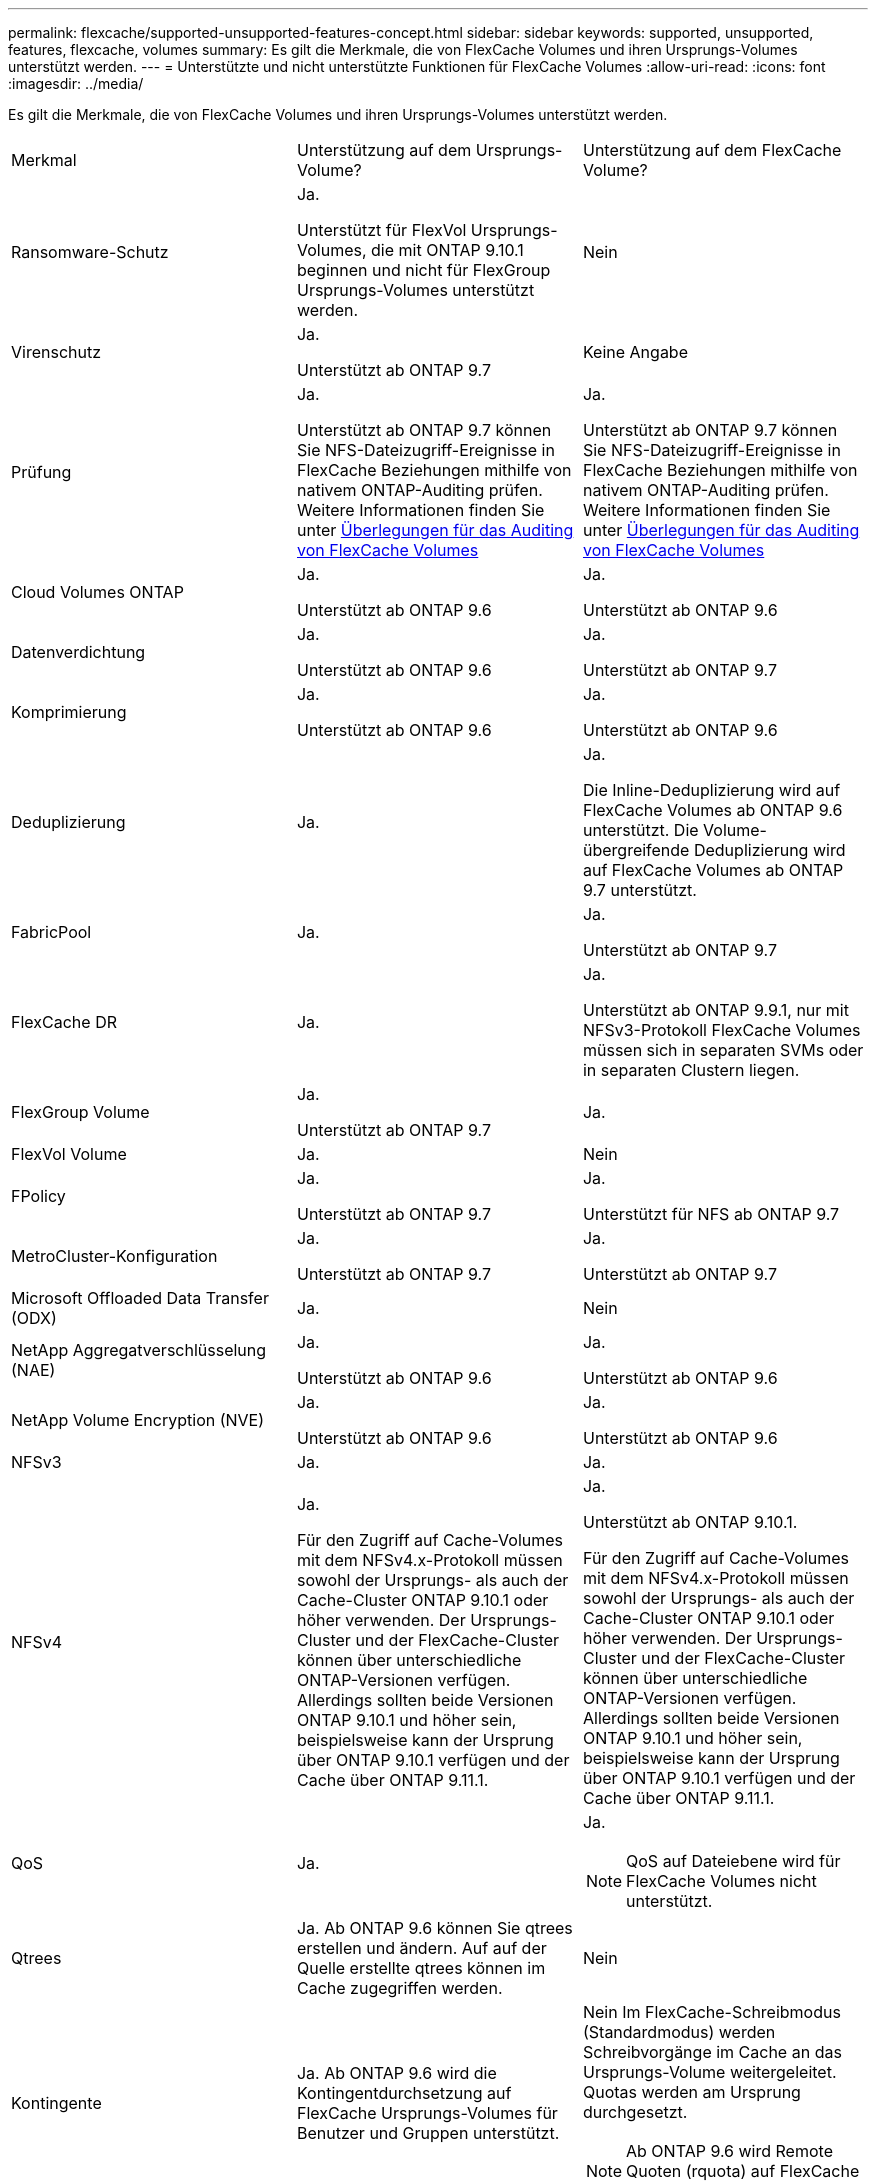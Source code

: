 ---
permalink: flexcache/supported-unsupported-features-concept.html 
sidebar: sidebar 
keywords: supported, unsupported, features, flexcache, volumes 
summary: Es gilt die Merkmale, die von FlexCache Volumes und ihren Ursprungs-Volumes unterstützt werden. 
---
= Unterstützte und nicht unterstützte Funktionen für FlexCache Volumes
:allow-uri-read: 
:icons: font
:imagesdir: ../media/


[role="lead"]
Es gilt die Merkmale, die von FlexCache Volumes und ihren Ursprungs-Volumes unterstützt werden.

|===


| Merkmal | Unterstützung auf dem Ursprungs-Volume? | Unterstützung auf dem FlexCache Volume? 


 a| 
Ransomware-Schutz
 a| 
Ja.

Unterstützt für FlexVol Ursprungs-Volumes, die mit ONTAP 9.10.1 beginnen und nicht für FlexGroup Ursprungs-Volumes unterstützt werden.
 a| 
Nein



 a| 
Virenschutz
 a| 
Ja.

Unterstützt ab ONTAP 9.7
 a| 
Keine Angabe



 a| 
Prüfung
 a| 
Ja.

Unterstützt ab ONTAP 9.7 können Sie NFS-Dateizugriff-Ereignisse in FlexCache Beziehungen mithilfe von nativem ONTAP-Auditing prüfen. Weitere Informationen finden Sie unter xref:audit-flexcache-volumes-concept.adoc[Überlegungen für das Auditing von FlexCache Volumes]
 a| 
Ja.

Unterstützt ab ONTAP 9.7 können Sie NFS-Dateizugriff-Ereignisse in FlexCache Beziehungen mithilfe von nativem ONTAP-Auditing prüfen. Weitere Informationen finden Sie unter xref:audit-flexcache-volumes-concept.adoc[Überlegungen für das Auditing von FlexCache Volumes]



 a| 
Cloud Volumes ONTAP
 a| 
Ja.

Unterstützt ab ONTAP 9.6
 a| 
Ja.

Unterstützt ab ONTAP 9.6



 a| 
Datenverdichtung
 a| 
Ja.

Unterstützt ab ONTAP 9.6
 a| 
Ja.

Unterstützt ab ONTAP 9.7



 a| 
Komprimierung
 a| 
Ja.

Unterstützt ab ONTAP 9.6
 a| 
Ja.

Unterstützt ab ONTAP 9.6



 a| 
Deduplizierung
 a| 
Ja.
 a| 
Ja.

Die Inline-Deduplizierung wird auf FlexCache Volumes ab ONTAP 9.6 unterstützt. Die Volume-übergreifende Deduplizierung wird auf FlexCache Volumes ab ONTAP 9.7 unterstützt.



 a| 
FabricPool
 a| 
Ja.
 a| 
Ja.

Unterstützt ab ONTAP 9.7



 a| 
FlexCache DR
 a| 
Ja.
 a| 
Ja.

Unterstützt ab ONTAP 9.9.1, nur mit NFSv3-Protokoll FlexCache Volumes müssen sich in separaten SVMs oder in separaten Clustern liegen.



 a| 
FlexGroup Volume
 a| 
Ja.

Unterstützt ab ONTAP 9.7
 a| 
Ja.



 a| 
FlexVol Volume
 a| 
Ja.
 a| 
Nein



 a| 
FPolicy
 a| 
Ja.

Unterstützt ab ONTAP 9.7
 a| 
Ja.

Unterstützt für NFS ab ONTAP 9.7



 a| 
MetroCluster-Konfiguration
 a| 
Ja.

Unterstützt ab ONTAP 9.7
 a| 
Ja.

Unterstützt ab ONTAP 9.7



 a| 
Microsoft Offloaded Data Transfer (ODX)
 a| 
Ja.
 a| 
Nein



 a| 
NetApp Aggregatverschlüsselung (NAE)
 a| 
Ja.

Unterstützt ab ONTAP 9.6
 a| 
Ja.

Unterstützt ab ONTAP 9.6



 a| 
NetApp Volume Encryption (NVE)
 a| 
Ja.

Unterstützt ab ONTAP 9.6
 a| 
Ja.

Unterstützt ab ONTAP 9.6



 a| 
NFSv3
 a| 
Ja.
 a| 
Ja.



 a| 
NFSv4
 a| 
Ja.

Für den Zugriff auf Cache-Volumes mit dem NFSv4.x-Protokoll müssen sowohl der Ursprungs- als auch der Cache-Cluster ONTAP 9.10.1 oder höher verwenden. Der Ursprungs-Cluster und der FlexCache-Cluster können über unterschiedliche ONTAP-Versionen verfügen. Allerdings sollten beide Versionen ONTAP 9.10.1 und höher sein, beispielsweise kann der Ursprung über ONTAP 9.10.1 verfügen und der Cache über ONTAP 9.11.1.
 a| 
Ja.

Unterstützt ab ONTAP 9.10.1.

Für den Zugriff auf Cache-Volumes mit dem NFSv4.x-Protokoll müssen sowohl der Ursprungs- als auch der Cache-Cluster ONTAP 9.10.1 oder höher verwenden. Der Ursprungs-Cluster und der FlexCache-Cluster können über unterschiedliche ONTAP-Versionen verfügen. Allerdings sollten beide Versionen ONTAP 9.10.1 und höher sein, beispielsweise kann der Ursprung über ONTAP 9.10.1 verfügen und der Cache über ONTAP 9.11.1.



 a| 
QoS
 a| 
Ja.
 a| 
Ja.


NOTE: QoS auf Dateiebene wird für FlexCache Volumes nicht unterstützt.



 a| 
Qtrees
 a| 
Ja. Ab ONTAP 9.6 können Sie qtrees erstellen und ändern. Auf auf der Quelle erstellte qtrees können im Cache zugegriffen werden.
 a| 
Nein



 a| 
Kontingente
 a| 
Ja. Ab ONTAP 9.6 wird die Kontingentdurchsetzung auf FlexCache Ursprungs-Volumes für Benutzer und Gruppen unterstützt.
 a| 
Nein Im FlexCache-Schreibmodus (Standardmodus) werden Schreibvorgänge im Cache an das Ursprungs-Volume weitergeleitet. Quotas werden am Ursprung durchgesetzt.


NOTE: Ab ONTAP 9.6 wird Remote Quoten (rquota) auf FlexCache Volumen unterstützt.



 a| 
SMB
 a| 
Ja.
 a| 
Ja.

Unterstützt ab ONTAP 9.8.



 a| 
SMB Change Notify
 a| 
Ja.
 a| 
Nein



 a| 
SnapLock Volumes
 a| 
Nein
 a| 
Nein



 a| 
Asynchrone Beziehungen zu SnapMirror
 a| 
Ja.
 a| 
Nein

* Sie können ein FlexCache Volume aus einem ursprünglichen primären Volume in der SnapMirror Beziehung haben.
* Ab ONTAP 9.8 kann ein sekundäres SnapMirror Volume ein Ursprungs-Volume von FlexCache sein.




 a| 
SnapMirror – synchrone Beziehungen
 a| 
Nein
 a| 
Nein



 a| 
SnapRestore
 a| 
Ja.
 a| 
Nein



 a| 
Snapshots
 a| 
Ja.
 a| 
Nein



 a| 
DR-Konfiguration der SVM
 a| 
Ja.

Unterstützt ab ONTAP 9.5. Das primäre SVM einer SVM-DR-Beziehung kann über das Ursprungs-Volume verfügen. Wird jedoch die SVM-DR-Beziehung beschädigt, muss die FlexCache-Beziehung mit einem neuen Ursprungs-Volume neu erstellt werden.
 a| 
Nein

Sie können FlexCache Volumes in primären SVMs, nicht aber in sekundären SVMs vorhanden sein. Alle FlexCache Volumes in der primären SVM werden nicht als Teil der SVM-DR-Beziehung repliziert.



 a| 
Storage-Level Access Guard (SCHLACKE)
 a| 
Nein
 a| 
Nein



 a| 
Thin Provisioning
 a| 
Ja.
 a| 
Ja.

Unterstützt ab ONTAP 9.7



 a| 
Klonen von Volumes
 a| 
Ja.

Das Klonen eines Ursprungs-Volumes und der Dateien im Ursprungs-Volume wird ab ONTAP 9.6 unterstützt.
 a| 
Nein



 a| 
Volume-Verschiebung
 a| 
Ja.
 a| 
Ja (nur für Volumenkomponenten)

Das Verschieben von Volume-Komponenten eines FlexCache Volumes wird ab ONTAP 9.6 unterstützt.



 a| 
Volume-Rehosting
 a| 
Nein
 a| 
Nein

|===